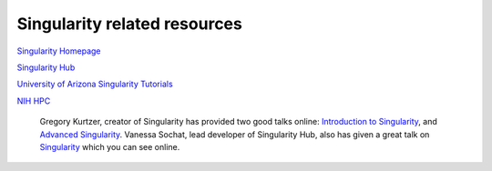 **Singularity related resources**
---------------------------------

`Singularity Homepage <http://singularity.lbl.gov/>`_

`Singularity Hub <https://www.singularity-hub.org/>`_ 

`University of Arizona Singularity Tutorials <https://docs.hpc.arizona.edu/display/UAHPC/Singularity+Tutorials>`_ 

`NIH HPC <https://hpc.nih.gov/apps/singularity.html>`_ 

 Gregory Kurtzer, creator of Singularity has provided two good talks online: `Introduction to Singularity <https://wilsonweb.fnal.gov/slides/hpc-containers-singularity-introductory.pdf>`_, and `Advanced Singularity <https://www.intel.com/content/dam/www/public/us/en/documents/presentation/hpc-containers-singularity-advanced.pdf>`_. Vanessa Sochat, lead developer of Singularity Hub, also has given a great talk on `Singularity <https://docs.google.com/presentation/d/14-iKKUpGJC_1qpVFVUyUaitc8xFSw9Rp3v_UE9IGgjM/pub?start=false&loop=false&delayms=3000&slide=id.g1c1cec989b_0_154>`_ which you can see online. 
